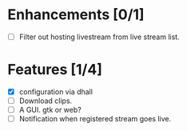 
* Enhancements [0/1]
 - [ ] Filter out hosting livestream from live stream list.

* Features [1/4]
 - [X] configuration via dhall
 - [ ] Download clips.
 - [ ] A GUI. gtk or web?
 - [ ] Notification when registered stream goes live.
